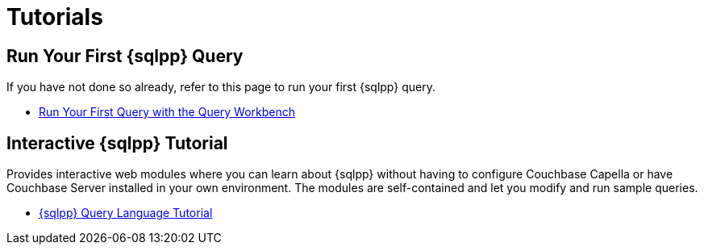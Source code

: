 = Tutorials
:page-role: tiles -toc
:!sectids:

// Pass through HTML styles for this page.

ifdef::basebackend-html[]
++++
<style type="text/css">
  /* Extend heading across page width */
  div.page-heading-title{
    flex-basis: 100%;
  }
</style>
++++
endif::[]

== Run Your First {sqlpp} Query

If you have not done so already, refer to this page to run your first {sqlpp} query.

* xref:get-started:run-first-queries.adoc#first-query[Run Your First Query with the Query Workbench]

ifdef::flag-devex-tutorial[]

== Developer Tutorial

An introductory worked example for developers, showing how to use a software development kit to query a simple database using {sqlpp}.

* xref:tutorials:couchbase-tutorial-student-records.adoc[]

endif::flag-devex-tutorial[]

== Interactive {sqlpp} Tutorial

Provides interactive web modules where you can learn about {sqlpp} without having to configure Couchbase Capella or have Couchbase Server installed in your own environment.
The modules are self-contained and let you modify and run sample queries.

* https://query-tutorial.couchbase.com/tutorial/#1[{sqlpp} Query Language Tutorial^]

ifdef::flag-devex-cheatsheet[]

== Related Links

The {sqlpp} cheat sheet provides a concise summary of the basic syntax elements of {sqlpp}.

* http://docs.couchbase.com/files/Couchbase-N1QL-CheatSheet.pdf[{sqlpp} Cheat Sheet^]

endif::flag-devex-cheatsheet[]